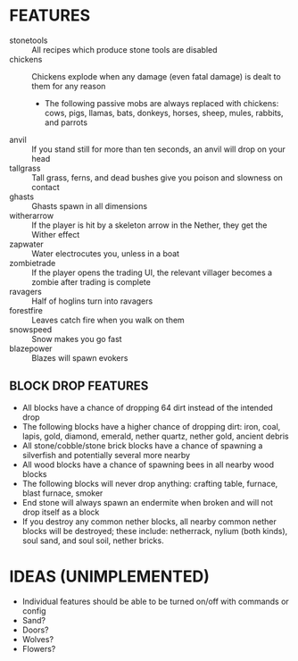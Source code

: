 
* FEATURES
  + stonetools :: All recipes which produce stone tools are disabled
  + chickens :: Chickens explode when any damage (even fatal damage)
                is dealt to them for any reason
    - The following passive mobs are always replaced with chickens:
      cows, pigs, llamas, bats, donkeys, horses, sheep, mules,
      rabbits, and parrots
  + anvil :: If you stand still for more than ten seconds, an anvil
             will drop on your head
  + tallgrass :: Tall grass, ferns, and dead bushes give you poison
                 and slowness on contact
  + ghasts :: Ghasts spawn in all dimensions
  + witherarrow :: If the player is hit by a skeleton arrow in the
                   Nether, they get the Wither effect
  + zapwater :: Water electrocutes you, unless in a boat
  + zombietrade :: If the player opens the trading UI, the relevant
                   villager becomes a zombie after trading is complete
  + ravagers :: Half of hoglins turn into ravagers
  + forestfire :: Leaves catch fire when you walk on them
  + snowspeed :: Snow makes you go fast
  + blazepower :: Blazes will spawn evokers
** BLOCK DROP FEATURES
   + All blocks have a chance of dropping 64 dirt instead of the
     intended drop
   + The following blocks have a higher chance of dropping dirt: iron,
     coal, lapis, gold, diamond, emerald, nether quartz, nether gold,
     ancient debris
   + All stone/cobble/stone brick blocks have a chance of spawning a
     silverfish and potentially several more nearby
   + All wood blocks have a chance of spawning bees in all nearby wood
     blocks
   + The following blocks will never drop anything: crafting table,
     furnace, blast furnace, smoker
   + End stone will always spawn an endermite when broken and will not
     drop itself as a block
   + If you destroy any common nether blocks, all nearby common nether
     blocks will be destroyed; these include: netherrack, nylium (both
     kinds), soul sand, and soul soil, nether bricks.
* IDEAS (UNIMPLEMENTED)
  + Individual features should be able to be turned on/off with commands or config
  + Sand?
  + Doors?
  + Wolves?
  + Flowers?

